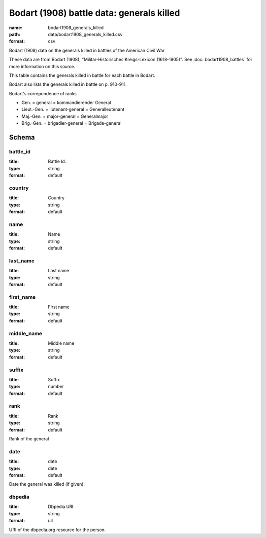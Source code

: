 Bodart (1908) battle data: generals killed
================================================================================

:name: bodart1908_generals_killed
:path: data/bodart1908_generals_killed.csv
:format: csv

Bodart (1908) data on the generals killed in battles of the American Civil War

These data are from Bodart (1908), "Militär-Historisches Kreigs-Lexicon (1618-1905)".
See :doc:`bodart1908_battles` for more information on this source.

This table contains the generals killed in battle for each battle in Bodart.

Bodart also lists the generals killed in battle on p. 910-911.

Bodart's correpondence of ranks

- Gen. = general = kommandierender General
- Lieut.-Gen. = liutenant-general = Generalleutenant
- Maj.-Gen. = major-general = Generalmajor
- Brig.-Gen. = brigadier-general = Brigade-general



Schema
-------





battle_id
++++++++++++++++++++++++++++++++++++++++++++++++++++++++++++++++++++++++++++++++++++++++++

:title: Battle Id.
:type: string
:format: default 



       

country
++++++++++++++++++++++++++++++++++++++++++++++++++++++++++++++++++++++++++++++++++++++++++

:title: Country
:type: string
:format: default 



       

name
++++++++++++++++++++++++++++++++++++++++++++++++++++++++++++++++++++++++++++++++++++++++++

:title: Name
:type: string
:format: default 



       

last_name
++++++++++++++++++++++++++++++++++++++++++++++++++++++++++++++++++++++++++++++++++++++++++

:title: Last name
:type: string
:format: default 



       

first_name
++++++++++++++++++++++++++++++++++++++++++++++++++++++++++++++++++++++++++++++++++++++++++

:title: First name
:type: string
:format: default 



       

middle_name
++++++++++++++++++++++++++++++++++++++++++++++++++++++++++++++++++++++++++++++++++++++++++

:title: Middle name
:type: string
:format: default 



       

suffix
++++++++++++++++++++++++++++++++++++++++++++++++++++++++++++++++++++++++++++++++++++++++++

:title: Suffix
:type: number
:format: default 



       

rank
++++++++++++++++++++++++++++++++++++++++++++++++++++++++++++++++++++++++++++++++++++++++++

:title: Rank
:type: string
:format: default 


Rank of the general
       

date
++++++++++++++++++++++++++++++++++++++++++++++++++++++++++++++++++++++++++++++++++++++++++

:title: date
:type: date
:format: default 


Date the general was killed (if given).
       

dbpedia
++++++++++++++++++++++++++++++++++++++++++++++++++++++++++++++++++++++++++++++++++++++++++

:title: Dbpedia URI
:type: string
:format: url 


URI of the dbpedia.org resource for the person.
       

